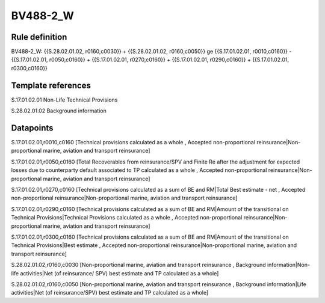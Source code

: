 =========
BV488-2_W
=========

Rule definition
---------------

BV488-2_W: {{S.28.02.01.02, r0160,c0030}} + {{S.28.02.01.02, r0160,c0050}} ge {{S.17.01.02.01, r0010,c0160}} - {{S.17.01.02.01, r0050,c0160}} + {{S.17.01.02.01, r0270,c0160}} + {{S.17.01.02.01, r0290,c0160}} + {{S.17.01.02.01, r0300,c0160}}


Template references
-------------------

S.17.01.02.01 Non-Life Technical Provisions

S.28.02.01.02 Background information


Datapoints
----------

S.17.01.02.01,r0010,c0160 [Technical provisions calculated as a whole , Accepted non-proportional reinsurance|Non-proportional marine, aviation and transport reinsurance]

S.17.01.02.01,r0050,c0160 [Total Recoverables from reinsurance/SPV and Finite Re after the adjustment for expected losses due to counterparty default associated to TP calculated as a whole , Accepted non-proportional reinsurance|Non-proportional marine, aviation and transport reinsurance]

S.17.01.02.01,r0270,c0160 [Technical provisions calculated as a sum of BE and RM|Total Best estimate - net , Accepted non-proportional reinsurance|Non-proportional marine, aviation and transport reinsurance]

S.17.01.02.01,r0290,c0160 [Technical provisions calculated as a sum of BE and RM|Amount of the transitional on Technical Provisions|Technical Provisions calculated as a whole , Accepted non-proportional reinsurance|Non-proportional marine, aviation and transport reinsurance]

S.17.01.02.01,r0300,c0160 [Technical provisions calculated as a sum of BE and RM|Amount of the transitional on Technical Provisions|Best estimate , Accepted non-proportional reinsurance|Non-proportional marine, aviation and transport reinsurance]

S.28.02.01.02,r0160,c0030 [Non-proportional marine, aviation and transport reinsurance , Background information|Non-life activities|Net (of reinsurance/ SPV) best estimate and TP calculated as a whole]

S.28.02.01.02,r0160,c0050 [Non-proportional marine, aviation and transport reinsurance , Background information|Life activities|Net (of reinsurance/SPV) best estimate and TP calculated as a whole]



